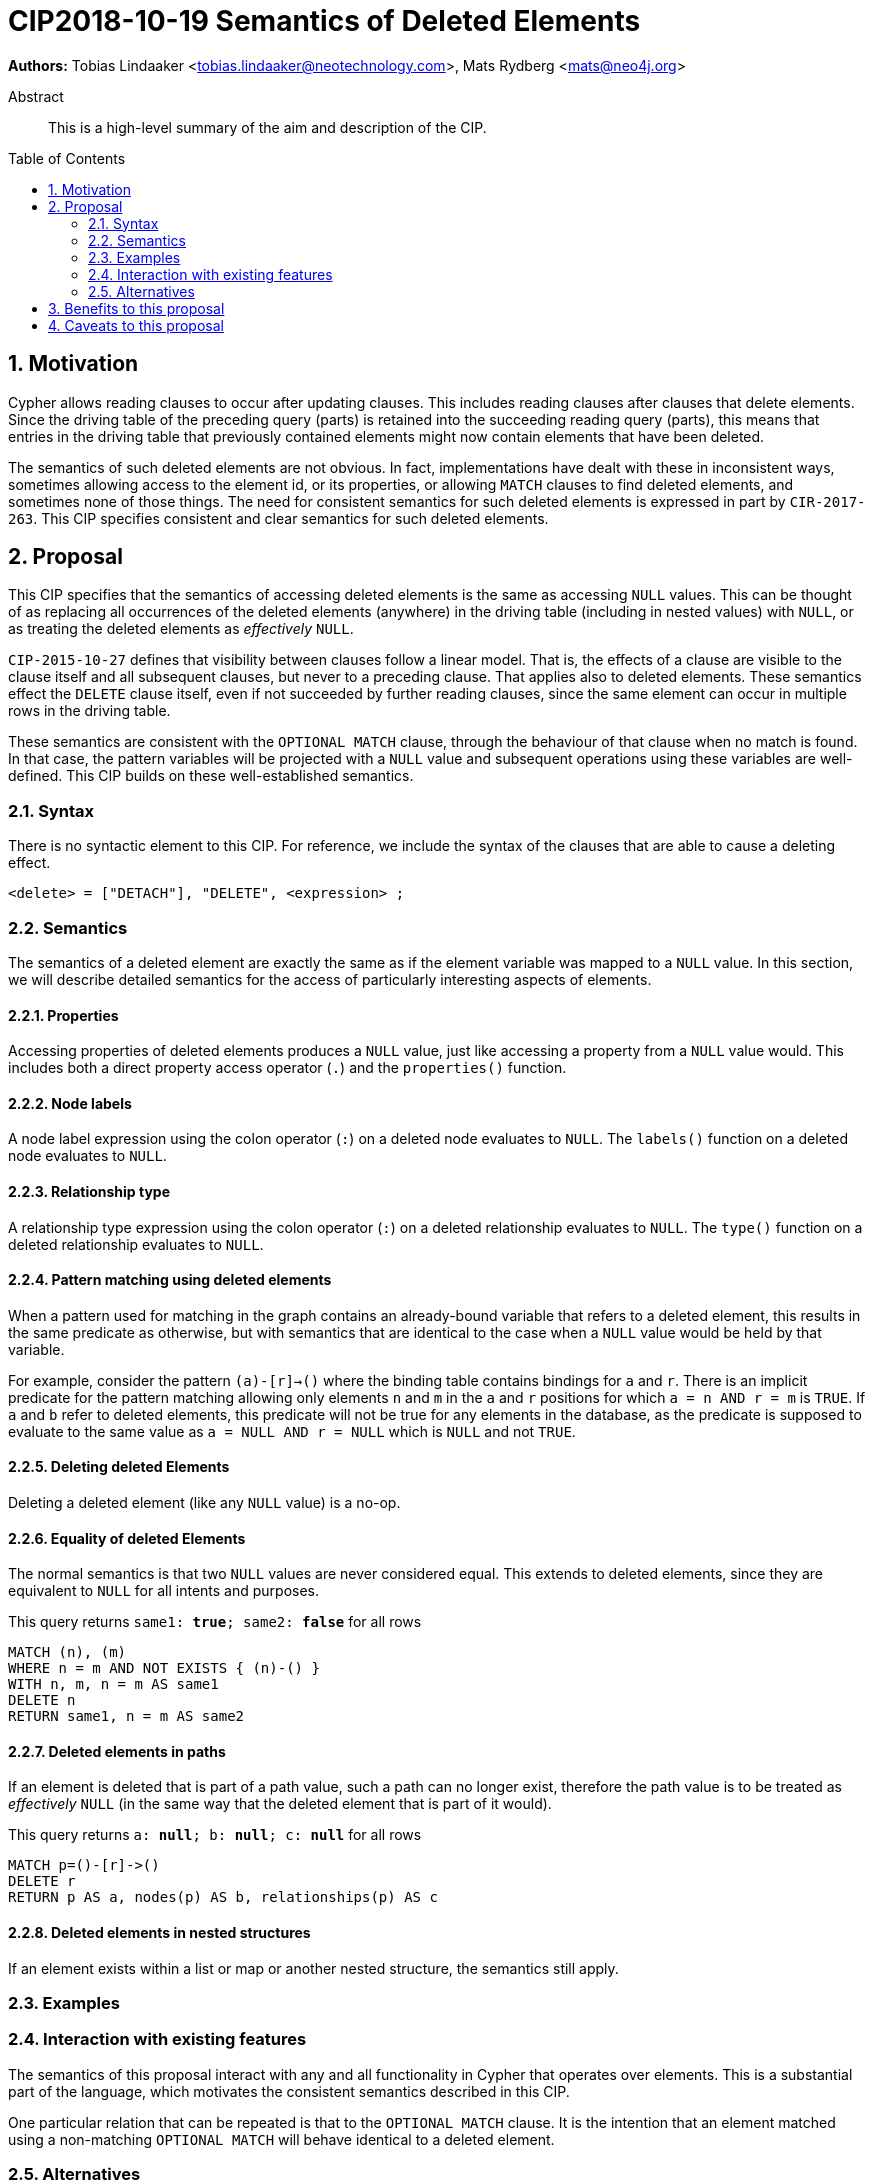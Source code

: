 = CIP2018-10-19 Semantics of Deleted Elements
:numbered:
:toc:
:toc-placement: macro
:source-highlighter: codemirror

*Authors:* Tobias Lindaaker <tobias.lindaaker@neotechnology.com>, Mats Rydberg <mats@neo4j.org>

[abstract]
.Abstract
--
This is a high-level summary of the aim and description of the CIP.
--

toc::[]


== Motivation

Cypher allows reading clauses to occur after updating clauses.
This includes reading clauses after clauses that delete elements.
Since the driving table of the preceding query (parts) is retained into the succeeding reading query (parts), this means that entries in the driving table that previously contained elements might now contain elements that have been deleted.

The semantics of such deleted elements are not obvious.
In fact, implementations have dealt with these in inconsistent ways, sometimes allowing access to the element id, or its properties, or allowing `MATCH` clauses to find deleted elements, and sometimes none of those things.
The need for consistent semantics for such deleted elements is expressed in part by `CIR-2017-263`.
This CIP specifies consistent and clear semantics for such deleted elements.


== Proposal

This CIP specifies that the semantics of accessing deleted elements is the same as accessing `NULL` values.
This can be thought of as replacing all occurrences of the deleted elements (anywhere) in the driving table (including in nested values) with `NULL`, or as treating the deleted elements as _effectively_ `NULL`.

`CIP-2015-10-27` defines that visibility between clauses follow a linear model.
That is, the effects of a clause are visible to the clause itself and all subsequent clauses, but never to a preceding clause.
That applies also to deleted elements.
These semantics effect the `DELETE` clause itself, even if not succeeded by further reading clauses, since the same element can occur in multiple rows in the driving table.

These semantics are consistent with the `OPTIONAL MATCH` clause, through the behaviour of that clause when no match is found.
In that case, the pattern variables will be projected with a `NULL` value and subsequent operations using these variables are well-defined.
This CIP builds on these well-established semantics.


=== Syntax

There is no syntactic element to this CIP.
For reference, we include the syntax of the clauses that are able to cause a deleting effect.

[source, ebnf]
----
<delete> = ["DETACH"], "DELETE", <expression> ;
----


=== Semantics

The semantics of a deleted element are exactly the same as if the element variable was mapped to a `NULL` value.
In this section, we will describe detailed semantics for the access of particularly interesting aspects of elements.


==== Properties

Accessing properties of deleted elements produces a `NULL` value, just like accessing a property from a `NULL` value would.
This includes both a direct property access operator (`.`) and the `properties()` function.


==== Node labels

A node label expression using the colon operator (`:`) on a deleted node evaluates to `NULL`.
The `labels()` function on a deleted node evaluates to `NULL`.


==== Relationship type

A relationship type expression using the colon operator (`:`) on a deleted relationship evaluates to `NULL`.
The `type()` function on a deleted relationship evaluates to `NULL`.


==== Pattern matching using deleted elements

When a pattern used for matching in the graph contains an already-bound variable that refers to a deleted element, this results in the same predicate as otherwise, but with semantics that are identical to the case when a `NULL` value would be held by that variable.

For example, consider the pattern `(a)-[r]->()` where the binding table contains bindings for `a` and `r`.
There is an implicit predicate for the pattern matching allowing only elements `n` and `m` in the `a` and `r` positions for which `a = n AND r = m` is `TRUE`.
If `a` and `b` refer to deleted elements, this predicate will not be true for any elements in the database, as the predicate is supposed to evaluate to the same value as `a = NULL AND r = NULL` which is `NULL` and not `TRUE`.


==== Deleting deleted Elements

Deleting a deleted element (like any `NULL` value) is a no-op.


==== Equality of deleted Elements

The normal semantics is that two `NULL` values are never considered equal.
This extends to deleted elements, since they are equivalent to `NULL` for all intents and purposes.

[source, cypher]
.This query returns `same1: *true*; same2: *false*` for all rows
----
MATCH (n), (m)
WHERE n = m AND NOT EXISTS { (n)-() }
WITH n, m, n = m AS same1
DELETE n
RETURN same1, n = m AS same2
----

==== Deleted elements in paths

If an element is deleted that is part of a path value, such a path can no longer exist, therefore the path value is to be treated as _effectively_ `NULL` (in the same way that the deleted element that is part of it would).

[source, cypher]
.This query returns `a: *null*; b: *null*; c: *null*` for all rows
----
MATCH p=()-[r]->()
DELETE r
RETURN p AS a, nodes(p) AS b, relationships(p) AS c
----


==== Deleted elements in nested structures

If an element exists within a list or map or another nested structure, the semantics still apply.


=== Examples

//For each aspect of the proposed feature(s), provide at least one Cypher example query to show how the feature is envisaged to work, along with explanatory text.
//
//_An example of this is shown below._
//
//Find all persons whose name starts with "And":
//[source, cypher]
//----
//MATCH (a:Person)
//WHERE a.name STARTS WITH “And”
//RETURN a
//----
//
//Find all persons whose name starts with the parameter prefix:
//[source, cypher]
//----
//MATCH (a:Person)
//WHERE a.name STARTS WITH {prefix}
//RETURN a
//----
//
//Find all persons whose name ends with "fan":
//[source, cypher]
//----
//MATCH (a:Person)
//WHERE a.name ENDS WITH "fan"
//RETURN a
//----
//
//Find all books whose isbn in string form contains "007":
//[source, cypher]
//----
//MATCH (b:Book)
//WHERE toString(b.isbn) CONTAINS "007"
//RETURN a
//----

=== Interaction with existing features

The semantics of this proposal interact with any and all functionality in Cypher that operates over elements.
This is a substantial part of the language, which motivates the consistent semantics described in this CIP.

One particular relation that can be repeated is that to the `OPTIONAL MATCH` clause.
It is the intention that an element matched using a non-matching `OPTIONAL MATCH` will behave identical to a deleted element.


=== Alternatives

An alternative model is the Tombstone semantics described briefly in `CIR-2017-263`, which allows reading (some) parts of deleted elements.


== Benefits to this proposal

A consistent specification for how deleted elements work within Cypher.


== Caveats to this proposal

Query authors have to keep in mind to project properties or other data from elements before they are deleted in order to return data from elements deleted in the same query.

